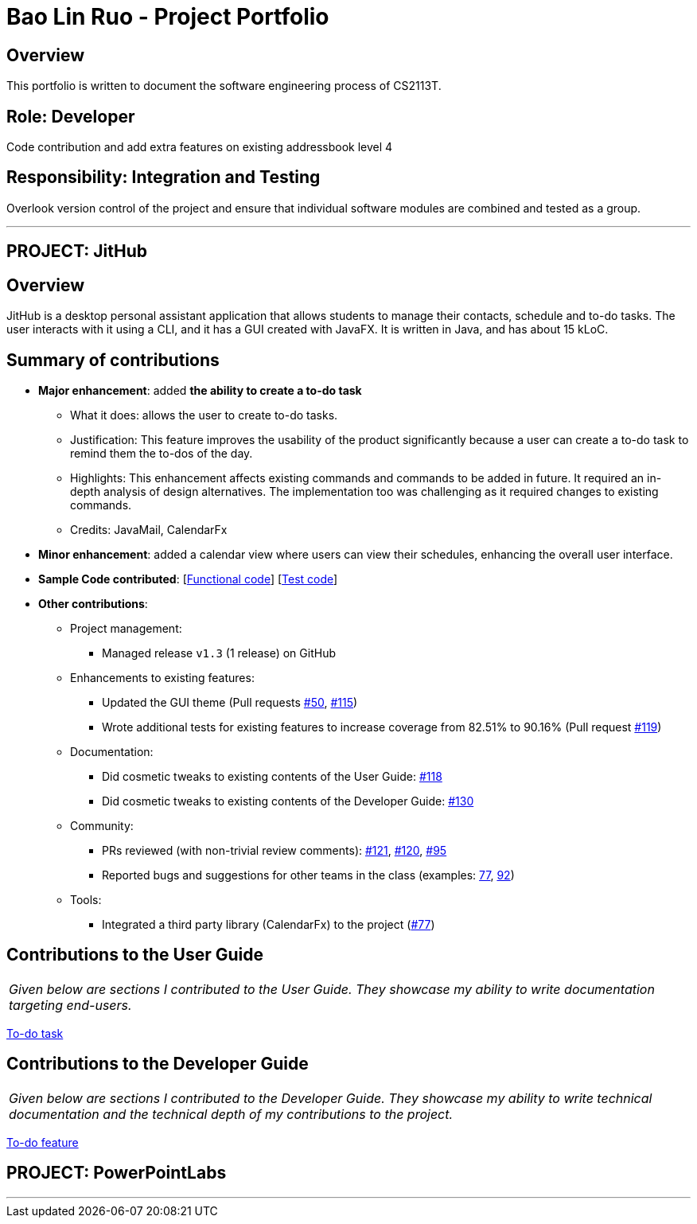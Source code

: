 = Bao Lin Ruo - Project Portfolio
:site-section: AboutUs
:imagesDir: ../images
:stylesDir: ../stylesheets

== Overview

This portfolio is written to document the software engineering process of CS2113T.

== Role: Developer

Code contribution and add extra features on existing addressbook level 4

== Responsibility: Integration and Testing

Overlook version control of the project and ensure that individual software modules are combined and tested as a group.

---

== PROJECT: JitHub

== Overview

JitHub is a desktop personal assistant application that allows students to manage their contacts, schedule and to-do tasks. The user interacts with it using a CLI, and it has a GUI created with JavaFX. It is written in Java, and has about 15 kLoC.

== Summary of contributions

* *Major enhancement*: added *the ability to create a to-do task*
** What it does: allows the user to create to-do tasks.
** Justification: This feature improves the usability of the product significantly because a user can create a to-do task to remind them the to-dos of the day.
** Highlights: This enhancement affects existing commands and commands to be added in future. It required an in-depth analysis of design alternatives. The implementation too was challenging as it required changes to existing commands.
** Credits: JavaMail, CalendarFx

* *Minor enhancement*: added a calendar view where users can view their schedules, enhancing the overall user interface.

* *Sample Code contributed*: [https://github.com/CS2113-AY1819S1-W12-1/main/blob/master/src/main/java/seedu/address/logic/commands/TodoCommand.java[Functional code]] [https://github.com/CS2113-AY1819S1-W12-1/main/blob/master/src/test/java/seedu/address/logic/commands/TodoCommandTest.java[Test code]]

* *Other contributions*:

** Project management:
*** Managed release `v1.3` (1 release) on GitHub
** Enhancements to existing features:
*** Updated the GUI theme (Pull requests https://github.com/CS2113-AY1819S1-W12-1/main/pull/50[#50], https://github.com/CS2113-AY1819S1-W12-1/main/pull/115[#115])
*** Wrote additional tests for existing features to increase coverage from 82.51% to 90.16% (Pull request https://github.com/CS2113-AY1819S1-W12-1/main/pull/119[#119])
** Documentation:
*** Did cosmetic tweaks to existing contents of the User Guide: https://github.com/CS2113-AY1819S1-W12-1/main/pull/118[#118]
*** Did cosmetic tweaks to existing contents of the Developer Guide: https://github.com/CS2113-AY1819S1-W12-1/main/pull/130[#130]
** Community:
*** PRs reviewed (with non-trivial review comments): https://github.com/CS2113-AY1819S1-W12-1/main/pull/121[#121], https://github.com/CS2113-AY1819S1-W12-1/main/pull/120[#120], https://github.com/CS2113-AY1819S1-W12-1/main/pull/95[#95]
*** Reported bugs and suggestions for other teams in the class (examples:  https://github.com/CS2113-AY1819S1-W12-1/main/issues/77[77], https://github.com/CS2113-AY1819S1-W12-1/main/pull/95[92])
** Tools:
*** Integrated a third party library (CalendarFx) to the project (https://github.com/CS2113-AY1819S1-W12-1/main/issues/77[#77])

== Contributions to the User Guide


|===
|_Given below are sections I contributed to the User Guide. They showcase my ability to write documentation targeting end-users._
|===

https://github.com/linnnruoo/main_AB4/blob/master/docs/UserGuide.adoc#add-to-do-task-code-todo-code[To-do task]

== Contributions to the Developer Guide

|===
|_Given below are sections I contributed to the Developer Guide. They showcase my ability to write technical documentation and the technical depth of my contributions to the project._
|===

https://github.com/linnnruoo/main_AB4/blob/master/docs/DeveloperGuide.adoc#todo-feature[To-do feature]


== PROJECT: PowerPointLabs

---
